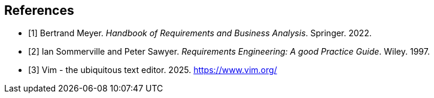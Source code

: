 [bibliography]
== References

* [[[BM22,1]]] Bertrand Meyer. _Handbook of Requirements and Business Analysis_. Springer. 2022.
* [[[RE97,2]]] Ian Sommerville and Peter Sawyer. _Requirements Engineering: A good Practice Guide_. Wiley. 1997.
* [[[VI25,3]]] Vim - the ubiquitous text editor. 2025. https://www.vim.org/
